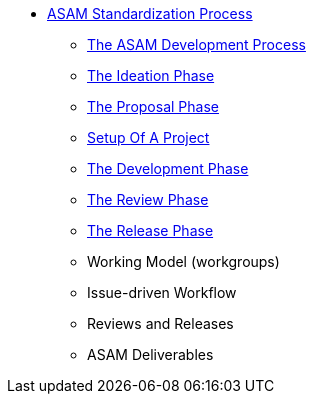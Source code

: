 * xref:home.adoc[ASAM Standardization Process]
** xref:asam-development-process.adoc[The ASAM Development Process]
** xref:project-ideation.adoc[The Ideation Phase]
** xref:proposal-phase.adoc[The Proposal Phase]
** xref:project-setup.adoc[Setup Of A Project]
** xref:development-phase.adoc[The Development Phase]
** xref:review-phase.adoc[The Review Phase]
** xref:release-phase.adoc[The Release Phase]
** Working Model (workgroups)
** Issue-driven Workflow
** Reviews and Releases
** ASAM Deliverables